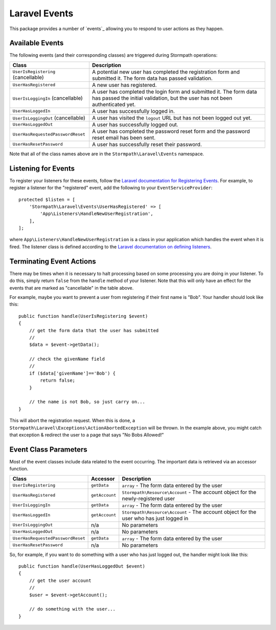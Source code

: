 .. _events:


Laravel Events
==============

This package provides a number of `events`_ allowing you to respond to user
actions as they happen.


Available Events
----------------

The following events (and their corresponding classes) are triggered during
Stormpath operations:

+-----------------------------------+------------------------------------------------------+
| Class                             | Description                                          |
+===================================+======================================================+
| ``UserIsRegistering``             | A potential new user has completed the registration  |
| (cancellable)                     | form and submitted it. The form data has passed      |
|                                   | validation.                                          |
+-----------------------------------+------------------------------------------------------+
| ``UserHasRegistered``             | A new user has registered.                           |
+-----------------------------------+------------------------------------------------------+
| ``UserIsLoggingIn``               | A user has completed the login form and submitted it.|
| (cancellable)                     | The form data has passed the initial validation, but |
|                                   | the user has not been authenticated yet.             |
+-----------------------------------+------------------------------------------------------+
| ``UserHasLoggedIn``               | A user has successfully logged in.                   |
+-----------------------------------+------------------------------------------------------+
| ``UserIsLoggingOut``              | A user has visited the ``logout`` URL but has not    |
| (cancellable)                     | been logged out yet.                                 |
+-----------------------------------+------------------------------------------------------+
| ``UserHasLoggedOut``              | A user has successfully logged out.                  |
+-----------------------------------+------------------------------------------------------+
| ``UserHasRequestedPasswordReset`` | A user has completed the password reset form and the |
|                                   | password reset email has been sent.                  |
+-----------------------------------+------------------------------------------------------+
| ``UserHasResetPassword``          | A user has successfully reset their password.        |
+-----------------------------------+------------------------------------------------------+

Note that all of the class names above are in the ``Stormpath\Laravel\Events``
namespace.


Listening for Events
--------------------

To register your listeners for these events, follow the
`Laravel documentation for Registering Events`_. For example, to register a
listener for the "registered" event, add the following to your
``EventServiceProvider``::

    protected $listen = [
        'Stormpath\Laravel\Events\UserHasRegistered' => [
            'App\Listeners\HandleNewUserRegistration',
        ],
    ];

where ``App\Listeners\HandleNewUserRegistration`` is a class in your application
which handles the event when it is fired. The listener class is defined
according to the `Laravel documentation on defining listeners`_.


Terminating Event Actions
-------------------------

There may be times when it is necessary to halt processing based on some
processing you are doing in your listener. To do this, simply return ``false``
from the ``handle`` method of your listener. Note that this will only have an
effect for the events that are marked as "cancellable" in the table above.

For example, maybe you want to prevent a user from registering if their first
name is "Bob". Your handler should look like this::

    public function handle(UserIsRegistering $event)
    {
        // get the form data that the user has submitted
        //
        $data = $event->getData();

        // check the givenName field
        //
        if ($data['givenName']=='Bob') {
            return false;
        }

        // the name is not Bob, so just carry on...
    }

This will abort the registration request. When this is done, a
``Stormpath\Laravel\Exceptions\ActionAbortedException`` will be thrown. In the
example above, you might catch that exception & redirect the user to a page that
says "No Bobs Allowed!"


Event Class Parameters
----------------------

Most of the event classes include data related to the event occurring. The
important data is retrieved via an accessor function.

+-----------------------------------+----------------+------------------------------------------------------+
| Class                             | Accessor       | Description                                          |
+===================================+================+======================================================+
| ``UserIsRegistering``             | ``getData``    | ``array`` - The form data entered by the user        |
+-----------------------------------+----------------+------------------------------------------------------+
| ``UserHasRegistered``             | ``getAccount`` | ``Stormpath\Resource\Account`` - The account object  |
|                                   |                | for the newly-registered user                        |
+-----------------------------------+----------------+------------------------------------------------------+
| ``UserIsLoggingIn``               | ``getData``    | ``array`` - The form data entered by the user        |
+-----------------------------------+----------------+------------------------------------------------------+
| ``UserHasLoggedIn``               | ``getAccount`` | ``Stormpath\Resource\Account`` - The account object  |
|                                   |                | for the user who has just logged in                  |
+-----------------------------------+----------------+------------------------------------------------------+
| ``UserIsLoggingOut``              | n/a            | No parameters                                        |
+-----------------------------------+----------------+------------------------------------------------------+
| ``UserHasLoggedOut``              | n/a            | No parameters                                        |
+-----------------------------------+----------------+------------------------------------------------------+
| ``UserHasRequestedPasswordReset`` | ``getData``    | ``array`` - The form data entered by the user        |
+-----------------------------------+----------------+------------------------------------------------------+
| ``UserHasResetPassword``          | n/a            | No parameters                                        |
+-----------------------------------+----------------+------------------------------------------------------+

So, for example, if you want to do something with a user who has just logged
out, the handler might look like this::

    public function handle(UserHasLoggedOut $event)
    {
        // get the user account
        //
        $user = $event->getAccount();

        // do something with the user...
    }



.. _events: https://laravel.com/docs/5.2/events
.. _Laravel documentation for Registering Events: https://laravel.com/docs/5.2/events#registering-events-and-listeners
.. _Laravel documentation on defining listeners: https://laravel.com/docs/5.2/events#defining-listeners

